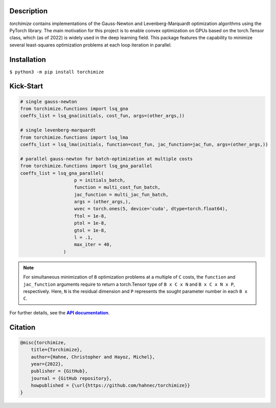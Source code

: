 |logo|

..

Description
===========

*torchimize* contains implementations of the Gauss-Newton and Levenberg-Marquardt optimization algorithms using the PyTorch library. The main motivation for this project is to enable convex optimization on GPUs based on the torch.Tensor class, which (as of 2022) is widely used in the deep learning field. This package features the capability to minimize several least-squares optimization problems at each loop iteration in parallel.

|coverage| |tests_develop| |tests_master| |pypi| |license|

Installation
============

``$ python3 -m pip install torchimize``

Kick-Start
==========

.. code-block:: python

    # single gauss-newton
    from torchimize.functions import lsq_gna
    coeffs_list = lsq_gna(initials, cost_fun, args=(other_args,))

    # single levenberg-marquardt
    from torchimize.functions import lsq_lma
    coeffs_list = lsq_lma(initials, function=cost_fun, jac_function=jac_fun, args=(other_args,))

    # parallel gauss-newton for batch-optimization at multiple costs
    from torchimize.functions import lsq_gna_parallel
    coeffs_list = lsq_gna_parallel(
                        p = initials_batch,
                        function = multi_cost_fun_batch,
                        jac_function = multi_jac_fun_batch,
                        args = (other_args,),
                        wvec = torch.ones(5, device='cuda', dtype=torch.float64),
                        ftol = 1e-8,
                        ptol = 1e-8,
                        gtol = 1e-8,
                        l = .1,
                        max_iter = 40,
                    )

.. note::
    For simultaneous minimization of ``B`` optimization problems at a multiple of ``C`` costs, the ``function`` and ``jac_function`` arguments require to return a torch.Tensor type of ``B x C x N`` and ``B x C x N x P``, respectively. Here, ``N`` is the residual dimension and ``P`` represents the sought parameter number in each ``B x C``.

For further details, see the |apidoc|_.


.. substitutions

.. |logo| image:: http://wp12283669.server-he.de/Xchange/torchimize_logo.svg
    :target: https://hahnec.github.io/torchimize/
    :width: 400 px
    :scale: 100 %
    :alt: torchimize

.. |coverage| image:: https://coveralls.io/repos/github/hahnec/torchimize/badge.svg?branch=master
    :target: https://coveralls.io/github/hahnec/torchimize
    :width: 98

.. |tests_develop| image:: https://img.shields.io/github/workflow/status/hahnec/torchimize/torchimize%20unit%20tests/develop?label=tests%20on%20develop
    :target: https://github.com/hahnec/torchimize/actions/
    :width: 150

.. |tests_master| image:: https://img.shields.io/github/workflow/status/hahnec/torchimize/torchimize%20unit%20tests/master?label=tests%20on%20master
    :target: https://github.com/hahnec/torchimize/actions/
    :width: 150

.. |license| image:: https://img.shields.io/badge/License-GPL%20v3.0-orange.svg?logoWidth=40
    :target: https://www.gnu.org/licenses/gpl-3.0.en.html
    :alt: License
    :width: 150

.. |pypi| image:: https://img.shields.io/pypi/dm/torchimize?label=PyPI%20downloads
    :target: https://pypi.org/project/torchimize/
    :alt: PyPI Downloads
    :width: 160

.. |apidoc| replace:: **API documentation**
.. _apidoc: https://hahnec.github.io/torchimize/build/html/index.html

Citation
========

.. code-block:: BibTeX

    @misc{torchimize,
        title={Torchimize},
        author={Hahne, Christopher and Hayoz, Michel},
        year={2022},
        publisher = {GitHub},
        journal = {GitHub repository},
        howpublished = {\url{https://github.com/hahnec/torchimize}}
    }
